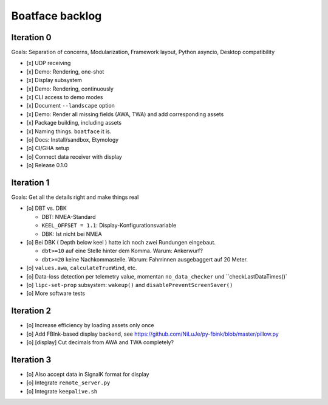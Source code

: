 ################
Boatface backlog
################


***********
Iteration 0
***********

Goals: Separation of concerns, Modularization, Framework layout, Python asyncio, Desktop compatibility

- [x] UDP receiving
- [x] Demo: Rendering, one-shot
- [x] Display subsystem
- [x] Demo: Rendering, continuously
- [x] CLI access to demo modes
- [x] Document ``--landscape`` option
- [x] Demo: Render all missing fields (AWA, TWA) and add corresponding assets
- [x] Package building, including assets
- [x] Naming things. ``boatface`` it is.
- [o] Docs: Install/sandbox, Etymology
- [o] CI/GHA setup
- [o] Connect data receiver with display
- [o] Release 0.1.0



***********
Iteration 1
***********

Goals: Get all the details right and make things real

- [o] DBT vs. DBK

  - DBT: NMEA-Standard
  - ``KEEL_OFFSET = 1.1``: Display-Konfigurationsvariable
  - DBK: Ist nicht bei NMEA

- [o] Bei DBK ( Depth below keel ) hatte ich noch zwei Rundungen eingebaut.

  - ``dbt>=10`` auf eine Stelle hinter dem Komma. Warum: Ankerwurf?
  - ``dbt>=20`` keine Nachkommastelle. Warum: Fahrrinnen ausgebaggert auf 20 Meter.

- [o] ``values.awa``, ``calculateTrueWind``, etc.
- [o] Data-loss detection per telemetry value, momentan ``no_data_checker`` und ``checkLastDataTimes()`
- [o] ``lipc-set-prop`` subsystem: ``wakeup()`` and ``disablePreventScreenSaver()``
- [o] More software tests


***********
Iteration 2
***********

- [o] Increase efficiency by loading assets only once
- [o] Add FBInk-based display backend, see https://github.com/NiLuJe/py-fbink/blob/master/pillow.py
- [o] [display] Cut decimals from AWA and TWA completely?


***********
Iteration 3
***********

- [o] Also accept data in SignalK format for display
- [o] Integrate ``remote_server.py``
- [o] Integrate ``keepalive.sh``
